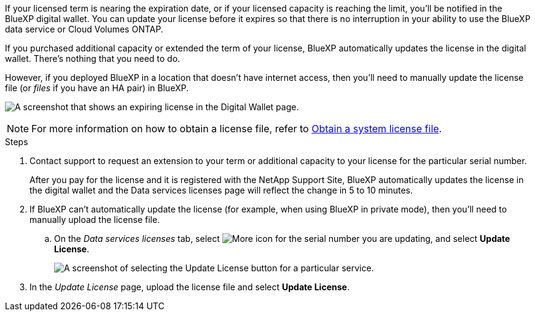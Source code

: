 

If your licensed term is nearing the expiration date, or if your licensed capacity is reaching the limit, you'll be notified in the BlueXP digital wallet. You can update your license before it expires so that there is no interruption in your ability to use the BlueXP data service or Cloud Volumes ONTAP.

If you purchased additional capacity or extended the term of your license, BlueXP automatically updates the license in the digital wallet. There's nothing that you need to do.

However, if you deployed BlueXP in a location that doesn't have internet access, then you'll need to manually update the license file (or _files_ if you have an HA pair) in BlueXP.



image:screenshot_dataservices_expire.png[A screenshot that shows an expiring license in the Digital Wallet page.]

NOTE: For more information on how to obtain a license file, refer to https://docs.netapp.com/us-en/bluexp-cloud-volumes-ontap/task-manage-node-licenses.html#obtain-a-system-license-file[Obtain a system license file^]. 

.Steps

. Contact support to request an extension to your term or additional capacity to your license for the particular serial number.
+
After you pay for the license and it is registered with the NetApp Support Site, BlueXP automatically updates the license in the digital wallet and the Data services licenses page will reflect the change in 5 to 10 minutes.

. If BlueXP can't automatically update the license (for example, when using BlueXP in private mode), then you'll need to manually upload the license file.
.. On the _Data services licenses_ tab, select image:screenshot_horizontal_more_button.gif[More icon] for the  serial number you are updating, and select *Update License*.
+
image:screenshot_services_license_update1.png[A screenshot of selecting the Update License button for a particular service.]

. In the _Update License_ page, upload the license file and select *Update License*.

